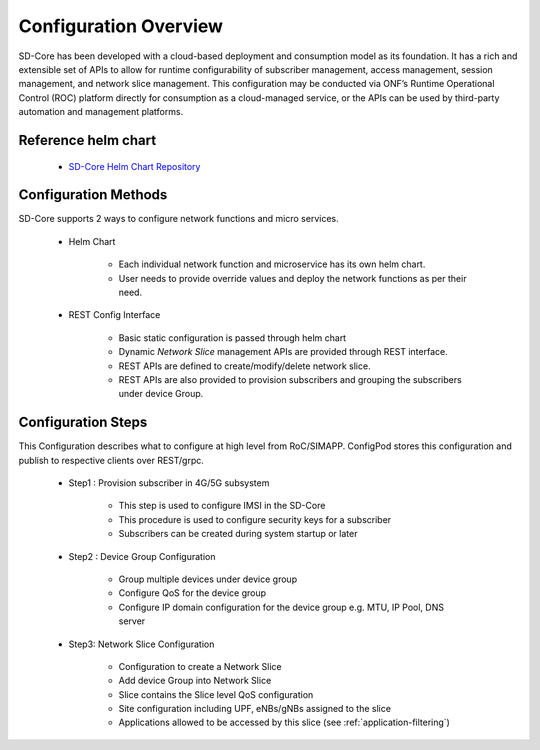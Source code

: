 ..
   SPDX-FileCopyrightText: © 2020 Open Networking Foundation <support@opennetworking.org>
   SPDX-License-Identifier: Apache-2.0

Configuration Overview
======================

SD-Core has been developed with a cloud-based deployment and consumption model as
its foundation. It has a rich and extensible set of APIs to allow for runtime configurability of
subscriber management, access management, session management, and network slice
management. This configuration may be conducted via ONF’s Runtime Operational Control
(ROC) platform directly for consumption as a cloud-managed service, or the APIs can be
used by third-party automation and management platforms.

Reference helm chart
--------------------

    - `SD-Core Helm Chart Repository <https://gerrit.opencord.org/admin/repos/sdcore-helm-charts>`_

Configuration Methods
---------------------
SD-Core supports 2 ways to configure network functions and micro services.

    - Helm Chart

        - Each individual network function and microservice has its own helm chart.
        - User needs to provide override values and deploy the network functions as per their need.

    - REST Config Interface

        - Basic static configuration is passed through helm chart
        - Dynamic *Network Slice* management  APIs are provided through REST interface.
        - REST APIs are defined to create/modify/delete network slice.
        - REST APIs are also provided to provision subscribers and grouping the subscribers under device Group.

.. image:: ../_static/images/config_slice.png
  :width: 500px
  :align: center



Configuration Steps
-------------------
This Configuration describes what to configure at high level from RoC/SIMAPP. ConfigPod stores this configuration
and publish to respective clients over REST/grpc.

    - Step1 : Provision subscriber in 4G/5G subsystem

        - This step is used to configure IMSI in the SD-Core
        - This procedure is used to configure security keys for a subscriber
        - Subscribers can be created during system startup or later

    - Step2 : Device Group Configuration

        - Group multiple devices under device group
        - Configure QoS for the device group
        - Configure IP domain configuration for the device group e.g. MTU, IP Pool, DNS server


    - Step3: Network Slice Configuration

        - Configuration to create a Network Slice
        - Add device Group into Network Slice
        - Slice contains the Slice level QoS configuration
        - Site configuration including UPF, eNBs/gNBs assigned to the slice
        - Applications allowed to be accessed by this slice (see :ref:`application-filtering`)


